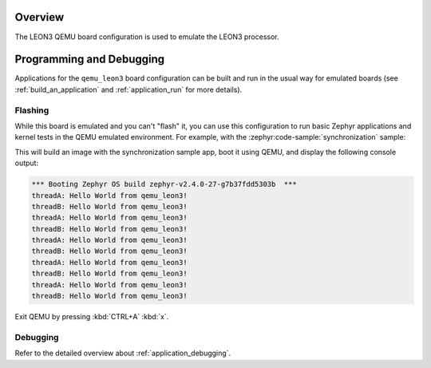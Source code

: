 .. zephyr:board:: qemu_leon3

Overview
********

The LEON3 QEMU board configuration is used to emulate the LEON3 processor.

Programming and Debugging
*************************

Applications for the ``qemu_leon3`` board configuration can be built and run in
the usual way for emulated boards (see :ref:`build_an_application` and
:ref:`application_run` for more details).

Flashing
========

While this board is emulated and you can't "flash" it, you can use this
configuration to run basic Zephyr applications and kernel tests in the QEMU
emulated environment. For example, with the :zephyr:code-sample:`synchronization` sample:

.. zephyr-app-commands::
   :zephyr-app: samples/synchronization
   :host-os: unix
   :board: qemu_leon3
   :goals: run

This will build an image with the synchronization sample app, boot it using
QEMU, and display the following console output:

.. code-block:: console

        *** Booting Zephyr OS build zephyr-v2.4.0-27-g7b37fdd5303b  ***
        threadA: Hello World from qemu_leon3!
        threadB: Hello World from qemu_leon3!
        threadA: Hello World from qemu_leon3!
        threadB: Hello World from qemu_leon3!
        threadA: Hello World from qemu_leon3!
        threadB: Hello World from qemu_leon3!
        threadA: Hello World from qemu_leon3!
        threadB: Hello World from qemu_leon3!
        threadA: Hello World from qemu_leon3!
        threadB: Hello World from qemu_leon3!

Exit QEMU by pressing :kbd:`CTRL+A` :kbd:`x`.

Debugging
=========

Refer to the detailed overview about :ref:`application_debugging`.
